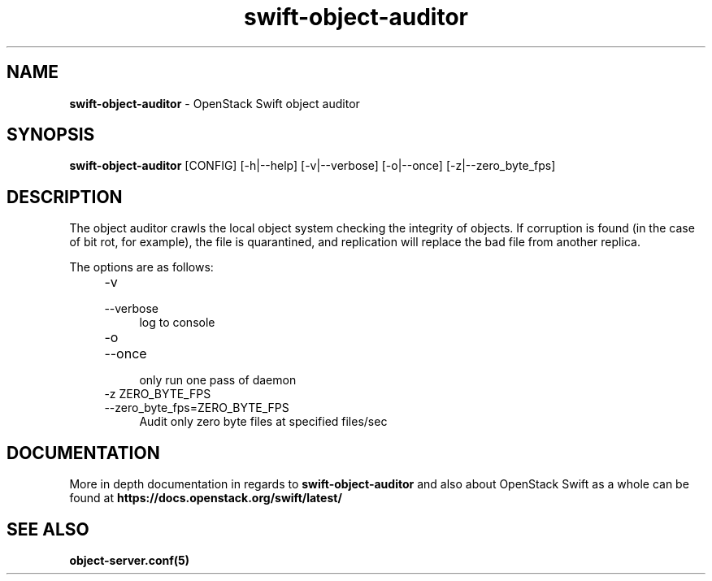 .\"
.\" Author: Joao Marcelo Martins <marcelo.martins@rackspace.com> or <btorch@gmail.com>
.\" Copyright (c) 2010-2012 OpenStack Foundation.
.\"
.\" Licensed under the Apache License, Version 2.0 (the "License");
.\" you may not use this file except in compliance with the License.
.\" You may obtain a copy of the License at
.\"
.\"    http://www.apache.org/licenses/LICENSE-2.0
.\"
.\" Unless required by applicable law or agreed to in writing, software
.\" distributed under the License is distributed on an "AS IS" BASIS,
.\" WITHOUT WARRANTIES OR CONDITIONS OF ANY KIND, either express or
.\" implied.
.\" See the License for the specific language governing permissions and
.\" limitations under the License.
.\"
.TH swift-object-auditor 1 "8/26/2011" "Linux" "OpenStack Swift"

.SH NAME
.LP
.B swift-object-auditor
\- OpenStack Swift object auditor

.SH SYNOPSIS
.LP
.B swift-object-auditor
[CONFIG] [-h|--help] [-v|--verbose] [-o|--once] [-z|--zero_byte_fps]

.SH DESCRIPTION
.PP
The object auditor crawls the local object system checking the integrity of objects.
If corruption is found (in the case of bit rot, for example), the file is
quarantined, and replication will replace the bad file from another replica.

The options are as follows:

.RS 4
.PD 0
.IP "-v"
.IP "--verbose"
.RS 4
.IP "log to console"
.RE

.IP "-o"
.IP "--once"
.RS 4
.IP "only run one pass of daemon"
.RE

.IP "-z ZERO_BYTE_FPS"
.IP "--zero_byte_fps=ZERO_BYTE_FPS"
.RS 4
.IP "Audit only zero byte files at specified files/sec"
.RE
.PD
.RE


.SH DOCUMENTATION
.LP
More in depth documentation in regards to
.BI swift-object-auditor
and also about OpenStack Swift as a whole can be found at
.BI https://docs.openstack.org/swift/latest/


.SH "SEE ALSO"
.BR object-server.conf(5)
